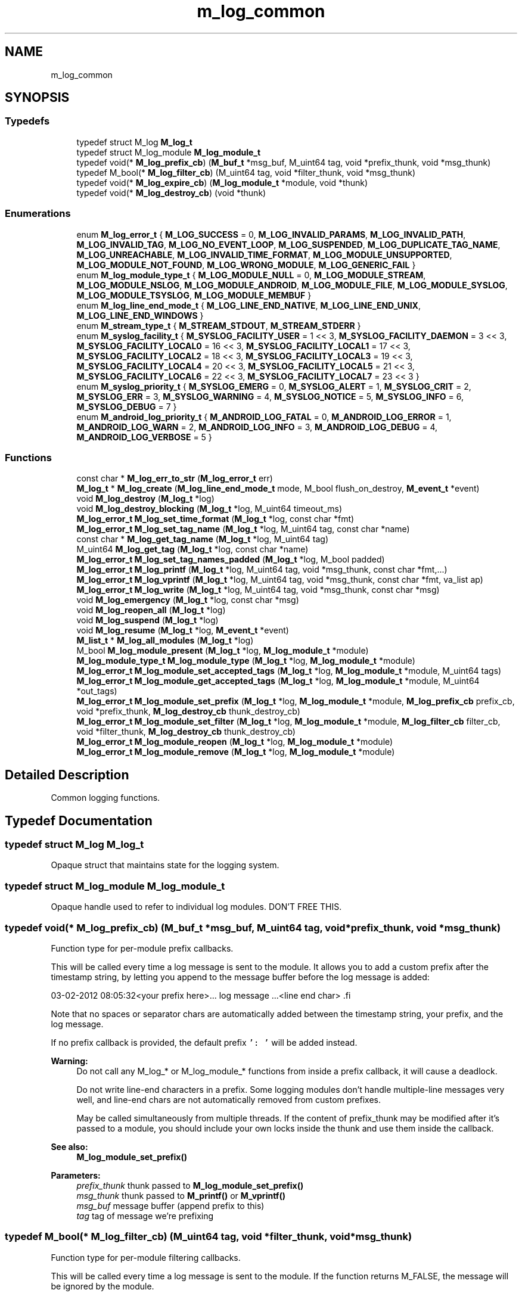 .TH "m_log_common" 3 "Tue Feb 20 2018" "Mstdlib-1.0.0" \" -*- nroff -*-
.ad l
.nh
.SH NAME
m_log_common
.SH SYNOPSIS
.br
.PP
.SS "Typedefs"

.in +1c
.ti -1c
.RI "typedef struct M_log \fBM_log_t\fP"
.br
.ti -1c
.RI "typedef struct M_log_module \fBM_log_module_t\fP"
.br
.ti -1c
.RI "typedef void(* \fBM_log_prefix_cb\fP) (\fBM_buf_t\fP *msg_buf, M_uint64 tag, void *prefix_thunk, void *msg_thunk)"
.br
.ti -1c
.RI "typedef M_bool(* \fBM_log_filter_cb\fP) (M_uint64 tag, void *filter_thunk, void *msg_thunk)"
.br
.ti -1c
.RI "typedef void(* \fBM_log_expire_cb\fP) (\fBM_log_module_t\fP *module, void *thunk)"
.br
.ti -1c
.RI "typedef void(* \fBM_log_destroy_cb\fP) (void *thunk)"
.br
.in -1c
.SS "Enumerations"

.in +1c
.ti -1c
.RI "enum \fBM_log_error_t\fP { \fBM_LOG_SUCCESS\fP = 0, \fBM_LOG_INVALID_PARAMS\fP, \fBM_LOG_INVALID_PATH\fP, \fBM_LOG_INVALID_TAG\fP, \fBM_LOG_NO_EVENT_LOOP\fP, \fBM_LOG_SUSPENDED\fP, \fBM_LOG_DUPLICATE_TAG_NAME\fP, \fBM_LOG_UNREACHABLE\fP, \fBM_LOG_INVALID_TIME_FORMAT\fP, \fBM_LOG_MODULE_UNSUPPORTED\fP, \fBM_LOG_MODULE_NOT_FOUND\fP, \fBM_LOG_WRONG_MODULE\fP, \fBM_LOG_GENERIC_FAIL\fP }"
.br
.ti -1c
.RI "enum \fBM_log_module_type_t\fP { \fBM_LOG_MODULE_NULL\fP = 0, \fBM_LOG_MODULE_STREAM\fP, \fBM_LOG_MODULE_NSLOG\fP, \fBM_LOG_MODULE_ANDROID\fP, \fBM_LOG_MODULE_FILE\fP, \fBM_LOG_MODULE_SYSLOG\fP, \fBM_LOG_MODULE_TSYSLOG\fP, \fBM_LOG_MODULE_MEMBUF\fP }"
.br
.ti -1c
.RI "enum \fBM_log_line_end_mode_t\fP { \fBM_LOG_LINE_END_NATIVE\fP, \fBM_LOG_LINE_END_UNIX\fP, \fBM_LOG_LINE_END_WINDOWS\fP }"
.br
.ti -1c
.RI "enum \fBM_stream_type_t\fP { \fBM_STREAM_STDOUT\fP, \fBM_STREAM_STDERR\fP }"
.br
.ti -1c
.RI "enum \fBM_syslog_facility_t\fP { \fBM_SYSLOG_FACILITY_USER\fP = 1 << 3, \fBM_SYSLOG_FACILITY_DAEMON\fP = 3 << 3, \fBM_SYSLOG_FACILITY_LOCAL0\fP = 16 << 3, \fBM_SYSLOG_FACILITY_LOCAL1\fP = 17 << 3, \fBM_SYSLOG_FACILITY_LOCAL2\fP = 18 << 3, \fBM_SYSLOG_FACILITY_LOCAL3\fP = 19 << 3, \fBM_SYSLOG_FACILITY_LOCAL4\fP = 20 << 3, \fBM_SYSLOG_FACILITY_LOCAL5\fP = 21 << 3, \fBM_SYSLOG_FACILITY_LOCAL6\fP = 22 << 3, \fBM_SYSLOG_FACILITY_LOCAL7\fP = 23 << 3 }"
.br
.ti -1c
.RI "enum \fBM_syslog_priority_t\fP { \fBM_SYSLOG_EMERG\fP = 0, \fBM_SYSLOG_ALERT\fP = 1, \fBM_SYSLOG_CRIT\fP = 2, \fBM_SYSLOG_ERR\fP = 3, \fBM_SYSLOG_WARNING\fP = 4, \fBM_SYSLOG_NOTICE\fP = 5, \fBM_SYSLOG_INFO\fP = 6, \fBM_SYSLOG_DEBUG\fP = 7 }"
.br
.ti -1c
.RI "enum \fBM_android_log_priority_t\fP { \fBM_ANDROID_LOG_FATAL\fP = 0, \fBM_ANDROID_LOG_ERROR\fP = 1, \fBM_ANDROID_LOG_WARN\fP = 2, \fBM_ANDROID_LOG_INFO\fP = 3, \fBM_ANDROID_LOG_DEBUG\fP = 4, \fBM_ANDROID_LOG_VERBOSE\fP = 5 }"
.br
.in -1c
.SS "Functions"

.in +1c
.ti -1c
.RI "const char * \fBM_log_err_to_str\fP (\fBM_log_error_t\fP err)"
.br
.ti -1c
.RI "\fBM_log_t\fP * \fBM_log_create\fP (\fBM_log_line_end_mode_t\fP mode, M_bool flush_on_destroy, \fBM_event_t\fP *event)"
.br
.ti -1c
.RI "void \fBM_log_destroy\fP (\fBM_log_t\fP *log)"
.br
.ti -1c
.RI "void \fBM_log_destroy_blocking\fP (\fBM_log_t\fP *log, M_uint64 timeout_ms)"
.br
.ti -1c
.RI "\fBM_log_error_t\fP \fBM_log_set_time_format\fP (\fBM_log_t\fP *log, const char *fmt)"
.br
.ti -1c
.RI "\fBM_log_error_t\fP \fBM_log_set_tag_name\fP (\fBM_log_t\fP *log, M_uint64 tag, const char *name)"
.br
.ti -1c
.RI "const char * \fBM_log_get_tag_name\fP (\fBM_log_t\fP *log, M_uint64 tag)"
.br
.ti -1c
.RI "M_uint64 \fBM_log_get_tag\fP (\fBM_log_t\fP *log, const char *name)"
.br
.ti -1c
.RI "\fBM_log_error_t\fP \fBM_log_set_tag_names_padded\fP (\fBM_log_t\fP *log, M_bool padded)"
.br
.ti -1c
.RI "\fBM_log_error_t\fP \fBM_log_printf\fP (\fBM_log_t\fP *log, M_uint64 tag, void *msg_thunk, const char *fmt,\&.\&.\&.)"
.br
.ti -1c
.RI "\fBM_log_error_t\fP \fBM_log_vprintf\fP (\fBM_log_t\fP *log, M_uint64 tag, void *msg_thunk, const char *fmt, va_list ap)"
.br
.ti -1c
.RI "\fBM_log_error_t\fP \fBM_log_write\fP (\fBM_log_t\fP *log, M_uint64 tag, void *msg_thunk, const char *msg)"
.br
.ti -1c
.RI "void \fBM_log_emergency\fP (\fBM_log_t\fP *log, const char *msg)"
.br
.ti -1c
.RI "void \fBM_log_reopen_all\fP (\fBM_log_t\fP *log)"
.br
.ti -1c
.RI "void \fBM_log_suspend\fP (\fBM_log_t\fP *log)"
.br
.ti -1c
.RI "void \fBM_log_resume\fP (\fBM_log_t\fP *log, \fBM_event_t\fP *event)"
.br
.ti -1c
.RI "\fBM_list_t\fP * \fBM_log_all_modules\fP (\fBM_log_t\fP *log)"
.br
.ti -1c
.RI "M_bool \fBM_log_module_present\fP (\fBM_log_t\fP *log, \fBM_log_module_t\fP *module)"
.br
.ti -1c
.RI "\fBM_log_module_type_t\fP \fBM_log_module_type\fP (\fBM_log_t\fP *log, \fBM_log_module_t\fP *module)"
.br
.ti -1c
.RI "\fBM_log_error_t\fP \fBM_log_module_set_accepted_tags\fP (\fBM_log_t\fP *log, \fBM_log_module_t\fP *module, M_uint64 tags)"
.br
.ti -1c
.RI "\fBM_log_error_t\fP \fBM_log_module_get_accepted_tags\fP (\fBM_log_t\fP *log, \fBM_log_module_t\fP *module, M_uint64 *out_tags)"
.br
.ti -1c
.RI "\fBM_log_error_t\fP \fBM_log_module_set_prefix\fP (\fBM_log_t\fP *log, \fBM_log_module_t\fP *module, \fBM_log_prefix_cb\fP prefix_cb, void *prefix_thunk, \fBM_log_destroy_cb\fP thunk_destroy_cb)"
.br
.ti -1c
.RI "\fBM_log_error_t\fP \fBM_log_module_set_filter\fP (\fBM_log_t\fP *log, \fBM_log_module_t\fP *module, \fBM_log_filter_cb\fP filter_cb, void *filter_thunk, \fBM_log_destroy_cb\fP thunk_destroy_cb)"
.br
.ti -1c
.RI "\fBM_log_error_t\fP \fBM_log_module_reopen\fP (\fBM_log_t\fP *log, \fBM_log_module_t\fP *module)"
.br
.ti -1c
.RI "\fBM_log_error_t\fP \fBM_log_module_remove\fP (\fBM_log_t\fP *log, \fBM_log_module_t\fP *module)"
.br
.in -1c
.SH "Detailed Description"
.PP 
Common logging functions\&. 
.SH "Typedef Documentation"
.PP 
.SS "typedef struct M_log \fBM_log_t\fP"
Opaque struct that maintains state for the logging system\&. 
.SS "typedef struct M_log_module \fBM_log_module_t\fP"
Opaque handle used to refer to individual log modules\&. DON'T FREE THIS\&. 
.SS "typedef void(* M_log_prefix_cb) (\fBM_buf_t\fP *msg_buf, M_uint64 tag, void *prefix_thunk, void *msg_thunk)"
Function type for per-module prefix callbacks\&.
.PP
This will be called every time a log message is sent to the module\&. It allows you to add a custom prefix after the timestamp string, by letting you append to the message buffer before the log message is added:
.PP
.PP
.nf
03-02-2012 08:05:32<your prefix here>... log message ...<line end char> .fi
.PP
.PP
Note that no spaces or separator chars are automatically added between the timestamp string, your prefix, and the log message\&.
.PP
If no prefix callback is provided, the default prefix \fC': '\fP will be added instead\&.
.PP
\fBWarning:\fP
.RS 4
Do not call any M_log_* or M_log_module_* functions from inside a prefix callback, it will cause a deadlock\&.
.PP
Do not write line-end characters in a prefix\&. Some logging modules don't handle multiple-line messages very well, and line-end chars are not automatically removed from custom prefixes\&.
.PP
May be called simultaneously from multiple threads\&. If the content of prefix_thunk may be modified after it's passed to a module, you should include your own locks inside the thunk and use them inside the callback\&.
.RE
.PP
\fBSee also:\fP
.RS 4
\fBM_log_module_set_prefix()\fP
.RE
.PP
\fBParameters:\fP
.RS 4
\fIprefix_thunk\fP thunk passed to \fBM_log_module_set_prefix()\fP 
.br
\fImsg_thunk\fP thunk passed to \fBM_printf()\fP or \fBM_vprintf()\fP 
.br
\fImsg_buf\fP message buffer (append prefix to this) 
.br
\fItag\fP tag of message we're prefixing 
.RE
.PP

.SS "typedef M_bool(* M_log_filter_cb) (M_uint64 tag, void *filter_thunk, void *msg_thunk)"
Function type for per-module filtering callbacks\&.
.PP
This will be called every time a log message is sent to the module\&. If the function returns M_FALSE, the message will be ignored by the module\&.
.PP
\fBWarning:\fP
.RS 4
Do not call any M_log_* or M_log_module_* functions from inside a filter callback, it will cause a deadlock\&.
.PP
May be called simultaneously from multiple threads\&. If the content of filter_thunk may be modified after it's passed to a module, you should include your own locks inside the thunk and use them inside the callback\&.
.RE
.PP
\fBSee also:\fP
.RS 4
\fBM_log_module_set_filter()\fP
.RE
.PP
\fBParameters:\fP
.RS 4
\fIfilter_thunk\fP thunk passed to \fBM_log_module_set_filter()\fP 
.br
\fImsg_thunk\fP thunk passed to \fBM_log_printf()\fP or \fBM_log_vprintf()\fP 
.br
\fItag\fP tag of message we're filtering 
.RE
.PP
\fBReturns:\fP
.RS 4
M_TRUE if this module will accept the given tag, M_FALSE otherwise 
.RE
.PP

.SS "typedef void(* M_log_expire_cb) (\fBM_log_module_t\fP *module, void *thunk)"
Function type for callback that's called when a module expires\&.
.PP
This will be called by the log whenever a module expires and is automatically removed\&. Currently, only the membuf module has an automatic expiration date\&. The callback is not called when a module is removed by normal, user-initiated means like \fBM_log_module_remove()\fP or \fBM_log_module_take_membuf()\fP\&.
.PP
Note that the callback is called AFTER the module is removed from the log\&. So, at the time the callback is called, the module handle is already invalid\&.
.PP
\fBWarning:\fP
.RS 4
This callback may be called simultaneously by multiple internal threads\&. If the callback modifies some shared datastructure, you MUST use your own locks to prevent concurrent access to that datastructure\&.
.RE
.PP
\fBSee also:\fP
.RS 4
\fBM_log_module_add_membuf()\fP
.RE
.PP
\fBParameters:\fP
.RS 4
\fImodule\fP handle of membuf module that was just removed (invalid) 
.br
\fIthunk\fP thunk passed to \fBM_log_module_add_membuf()\fP 
.RE
.PP

.SS "typedef void(* M_log_destroy_cb) (void *thunk)"
Function type for destructors\&. 
.SH "Enumeration Type Documentation"
.PP 
.SS "enum \fBM_log_error_t\fP"
Error codes for the logging system\&. 
.PP
\fBEnumerator\fP
.in +1c
.TP
\fB\fIM_LOG_SUCCESS \fP\fP
Operation succeeded\&. 
.TP
\fB\fIM_LOG_INVALID_PARAMS \fP\fP
Given parameters invalid (usually a NULL pointer) 
.TP
\fB\fIM_LOG_INVALID_PATH \fP\fP
Given filesystem path couldn't be normalized 
.TP
\fB\fIM_LOG_INVALID_TAG \fP\fP
Single tags must be non-zero and a power of two 
.TP
\fB\fIM_LOG_NO_EVENT_LOOP \fP\fP
No event loop specified for log, can't use event-based modules\&. 
.TP
\fB\fIM_LOG_SUSPENDED \fP\fP
Log has been suspended, can't take the requested action until resume is called 
.TP
\fB\fIM_LOG_DUPLICATE_TAG_NAME \fP\fP
Given name has already been assigned to a different tag 
.TP
\fB\fIM_LOG_UNREACHABLE \fP\fP
Requested resource unreachable (can't connect to host, can't open file on disk) 
.TP
\fB\fIM_LOG_INVALID_TIME_FORMAT \fP\fP
Given time format string is invalid (can't be parsed) 
.TP
\fB\fIM_LOG_MODULE_UNSUPPORTED \fP\fP
The given module type is not supported on this OS 
.TP
\fB\fIM_LOG_MODULE_NOT_FOUND \fP\fP
The requested module has already been removed from the logger 
.TP
\fB\fIM_LOG_WRONG_MODULE \fP\fP
Module-specific function was run on the wrong module 
.TP
\fB\fIM_LOG_GENERIC_FAIL \fP\fP
Generic internal module failure occurred (usually an IO error) 
.SS "enum \fBM_log_module_type_t\fP"
Logging module types\&. 
.PP
\fBEnumerator\fP
.in +1c
.TP
\fB\fIM_LOG_MODULE_NULL \fP\fP
Type that represents invalid or unset module type 
.TP
\fB\fIM_LOG_MODULE_STREAM \fP\fP
Module that outputs to stdout or stderr 
.TP
\fB\fIM_LOG_MODULE_NSLOG \fP\fP
Module that outputs to macOS/iOS logging system (NSLog) 
.TP
\fB\fIM_LOG_MODULE_ANDROID \fP\fP
Module that outputs to android logging system 
.TP
\fB\fIM_LOG_MODULE_FILE \fP\fP
Module that outputs to a set of files on the filesystem 
.TP
\fB\fIM_LOG_MODULE_SYSLOG \fP\fP
Module that outputs directly to a local syslog daemon 
.TP
\fB\fIM_LOG_MODULE_TSYSLOG \fP\fP
Module that outputs to a remove syslog daemon using TCP 
.TP
\fB\fIM_LOG_MODULE_MEMBUF \fP\fP
Module that outputs to a temporary memory buffer 
.SS "enum \fBM_log_line_end_mode_t\fP"
Control what type of line endings get automatically appended to log messages\&. 
.PP
\fBEnumerator\fP
.in +1c
.TP
\fB\fIM_LOG_LINE_END_NATIVE \fP\fP
\fC'\\n'\fP if running on Unix, \fC'\\r\\n'\fP if running on Windows 
.TP
\fB\fIM_LOG_LINE_END_UNIX \fP\fP
always use \fC'\\n'\fP 
.TP
\fB\fIM_LOG_LINE_END_WINDOWS \fP\fP
always use \fC'\\r\\n'\fP 
.SS "enum \fBM_stream_type_t\fP"
Types of output streams that can be used for the stream module\&. 
.PP
\fBEnumerator\fP
.in +1c
.TP
\fB\fIM_STREAM_STDOUT \fP\fP
Output log messages to \fCstdout\fP 
.TP
\fB\fIM_STREAM_STDERR \fP\fP
Output log messages to \fCstderr\fP 
.SS "enum \fBM_syslog_facility_t\fP"
Standard facility types for syslog and tcp_syslog modules\&. 
.PP
\fBEnumerator\fP
.in +1c
.TP
\fB\fIM_SYSLOG_FACILITY_USER \fP\fP
.TP
\fB\fIM_SYSLOG_FACILITY_DAEMON \fP\fP
.TP
\fB\fIM_SYSLOG_FACILITY_LOCAL0 \fP\fP
.TP
\fB\fIM_SYSLOG_FACILITY_LOCAL1 \fP\fP
.TP
\fB\fIM_SYSLOG_FACILITY_LOCAL2 \fP\fP
.TP
\fB\fIM_SYSLOG_FACILITY_LOCAL3 \fP\fP
.TP
\fB\fIM_SYSLOG_FACILITY_LOCAL4 \fP\fP
.TP
\fB\fIM_SYSLOG_FACILITY_LOCAL5 \fP\fP
.TP
\fB\fIM_SYSLOG_FACILITY_LOCAL6 \fP\fP
.TP
\fB\fIM_SYSLOG_FACILITY_LOCAL7 \fP\fP
.SS "enum \fBM_syslog_priority_t\fP"
Standard log priority types for syslog and tcp_syslog modules\&.
.PP
Listed in enum in order of descending priority (highest priority --> lowest priority)\&.
.PP
It is up to the caller to define the mapping between their own logging tags and the syslog priority levels\&. These mappings are defined on a per-module basis\&.
.PP
\fBSee also:\fP
.RS 4
\fBM_log_module_syslog_set_tag_priority\fP 
.PP
\fBM_log_module_tcp_syslog_set_tag_priority\fP 
.RE
.PP

.PP
\fBEnumerator\fP
.in +1c
.TP
\fB\fIM_SYSLOG_EMERG \fP\fP
.TP
\fB\fIM_SYSLOG_ALERT \fP\fP
.TP
\fB\fIM_SYSLOG_CRIT \fP\fP
.TP
\fB\fIM_SYSLOG_ERR \fP\fP
.TP
\fB\fIM_SYSLOG_WARNING \fP\fP
.TP
\fB\fIM_SYSLOG_NOTICE \fP\fP
.TP
\fB\fIM_SYSLOG_INFO \fP\fP
.TP
\fB\fIM_SYSLOG_DEBUG \fP\fP
.SS "enum \fBM_android_log_priority_t\fP"
Standard log priority types for android log module\&.
.PP
Listed in enum in order of descending priority (highest priority --> lowest priority)\&.
.PP
\fBSee also:\fP
.RS 4
\fBM_log_module_android_set_tag_priority\fP 
.RE
.PP

.PP
\fBEnumerator\fP
.in +1c
.TP
\fB\fIM_ANDROID_LOG_FATAL \fP\fP
.TP
\fB\fIM_ANDROID_LOG_ERROR \fP\fP
.TP
\fB\fIM_ANDROID_LOG_WARN \fP\fP
.TP
\fB\fIM_ANDROID_LOG_INFO \fP\fP
.TP
\fB\fIM_ANDROID_LOG_DEBUG \fP\fP
.TP
\fB\fIM_ANDROID_LOG_VERBOSE \fP\fP
.SH "Function Documentation"
.PP 
.SS "const char* M_log_err_to_str (\fBM_log_error_t\fP err)"
Return human-readable string describing the given error code\&.
.PP
\fBParameters:\fP
.RS 4
\fIerr\fP error code 
.RE
.PP
\fBReturns:\fP
.RS 4
human-readable descriptive string 
.RE
.PP

.SS "\fBM_log_t\fP* M_log_create (\fBM_log_line_end_mode_t\fP mode, M_bool flush_on_destroy, \fBM_event_t\fP * event)"
Create a new log manager\&.
.PP
When first created, the log manager will accept messages, but won't output anything\&. The desired output modules must be added and configured after the logger is created\&. You can add any number or combination of the output modules\&.
.PP
To free the logger object, you must call \fBM_log_destroy()\fP or \fBM_log_destroy_blocking()\fP\&.
.PP
If \fIflush_on_destroy\fP is set to M_TRUE, log modules won't be destroyed until all messages in their queue (if any) are written\&. Otherwise, log modules will be destroyed immediately after the message currently being written is done\&.
.PP
If you don't plan on adding any event-based modules (like tcp_syslog), you can pass \fCNULL\fP for the event pointer\&.
.PP
\fBSee also:\fP
.RS 4
\fBM_log_module_add_stream\fP 
.PP
\fBM_log_module_add_file\fP 
.PP
\fBM_log_module_add_syslog\fP 
.PP
\fBM_log_module_add_tcp_syslog\fP 
.PP
\fBM_log_module_add_membuf\fP 
.PP
\fBM_log_destroy\fP 
.PP
\fBM_log_destroy_blocking\fP
.RE
.PP
\fBParameters:\fP
.RS 4
\fImode\fP line-ending mode 
.br
\fIflush_on_destroy\fP if M_TRUE, wait until message queue is empty when destroying a module 
.br
\fIevent\fP external event loop to use for event-based modules (not owned by logger)
.RE
.PP
\fBReturns:\fP
.RS 4
new logger object 
.RE
.PP

.SS "void M_log_destroy (\fBM_log_t\fP * log)"
Destroy the logger (non-blocking)\&.
.PP
Sends a message to each module requesting that it stop at the next opportunity and destroy itself, then immediately destroys the logger\&.
.PP
Worker threads will try to clean themselves up gracefully, after this function returns (if the process doesn't end before they have a chance to)\&.
.PP
\fBSee also:\fP
.RS 4
\fBM_log_destroy_blocking\fP
.RE
.PP
\fBParameters:\fP
.RS 4
\fIlog\fP logger object 
.RE
.PP

.SS "void M_log_destroy_blocking (\fBM_log_t\fP * log, M_uint64 timeout_ms)"
Destroy the logger (blocking)\&.
.PP
Sends a message to each module requesting that it stop at the next opportunity\&. Once all internal worker threads have stopped, destroys all the modules and the logger\&.
.PP
If the timeout is reached before all modules have stopped, non-blocking destroys will be triggered for the remaining modules\&.
.PP
\fBSee also:\fP
.RS 4
\fBM_log_destroy\fP
.RE
.PP
\fBParameters:\fP
.RS 4
\fIlog\fP logger object 
.br
\fItimeout_ms\fP amount of time to wait for modules to finish before giving up, or 0 to never give up 
.RE
.PP

.SS "\fBM_log_error_t\fP M_log_set_time_format (\fBM_log_t\fP * log, const char * fmt)"
Set timestamp format for all future log messages\&.
.PP
If not set, the default timestamp format \fC'%a %D %H:%m:%s\&.%u %z'\fP will be used\&.
.PP
If the given time format string is empty or invalid, an error will be returned and the old time format string will be preserved\&.
.PP
Specifiers accepted in time format string:
.IP "\(bu" 2
%t -- Unix timestamp
.IP "\(bu" 2
%M -- 2 digit month
.IP "\(bu" 2
%a -- abbreviated month (Jan/Feb/Mar, etc)
.IP "\(bu" 2
%D -- 2 digit day of month
.IP "\(bu" 2
%d -- abbreviated day of week (Sun/Mon/Tue, etc)
.IP "\(bu" 2
%Y -- 4 digit year
.IP "\(bu" 2
%y -- 2 digit year
.IP "\(bu" 2
%H -- 2 digit hour
.IP "\(bu" 2
%m -- 2 digit minute
.IP "\(bu" 2
%s -- 2 digit second
.IP "\(bu" 2
%u -- 6 digit microsecond
.IP "\(bu" 2
%z -- timezone offset
.PP
.PP
For example '[%D/%a/%Y:%H:%m:%s\&.%u %z]' might give a prefix like: [11/Jan/2008:09:19:11\&.654 -0500]
.PP
\fBParameters:\fP
.RS 4
\fIlog\fP logger object 
.br
\fIfmt\fP time format string 
.RE
.PP
\fBReturns:\fP
.RS 4
error code 
.RE
.PP

.SS "\fBM_log_error_t\fP M_log_set_tag_name (\fBM_log_t\fP * log, M_uint64 tag, const char * name)"
Associate a name with the given tag\&.
.PP
If a name is specified for the given tag, it will be added to the message prefix, in between the timestamp and the custom prefix\&.
.PP
Alternatively, since the tag gets passed into the custom prefix callback, you can add the tag name there instead of using this\&.
.PP
Tag names must be unique (case-insensitive)\&. If you try to assign the same name to two tags, you'll get an error code on the second (M_LOG_DUPLICATE_NAME)\&.
.PP
\fBParameters:\fP
.RS 4
\fIlog\fP logger object 
.br
\fItag\fP user-defined tag (must be a single power-of-two tag) 
.br
\fIname\fP name to associate with this tag (NULL or empty string to remove an existing name association) 
.RE
.PP
\fBReturns:\fP
.RS 4
error code 
.RE
.PP

.SS "const char* M_log_get_tag_name (\fBM_log_t\fP * log, M_uint64 tag)"
Get the name associated with the given tag\&.
.PP
\fBWarning:\fP
.RS 4
DO NOT call this method from a prefix or filter callback, it will cause a deadlock\&.
.RE
.PP
\fBParameters:\fP
.RS 4
\fIlog\fP logger object 
.br
\fItag\fP user-defined tag (must be a single power-of-two tag) 
.RE
.PP
\fBReturns:\fP
.RS 4
name of tag, or NULL if there's no name stored or some other error occurred 
.RE
.PP

.SS "M_uint64 M_log_get_tag (\fBM_log_t\fP * log, const char * name)"
Get the tag associated with the given name (case-insensitive)\&.
.PP
\fBWarning:\fP
.RS 4
DO NOT call this method from a prefix or filter callback, it will cause a deadlock\&.
.RE
.PP
\fBParameters:\fP
.RS 4
\fIlog\fP logger object 
.br
\fIname\fP name that has been previously associated with a tag (case doesn't matter) 
.RE
.PP
\fBReturns:\fP
.RS 4
tag associated with the given name, or 0 if there's no tag with this name or some other error occurred 
.RE
.PP

.SS "\fBM_log_error_t\fP M_log_set_tag_names_padded (\fBM_log_t\fP * log, M_bool padded)"
Control whether the log should pad names out to a common width or not\&.
.PP
By default, tag names are unpadded\&. However, if you use this function to enable padding, all tag names will be padded with spaces on the right out to the width of the longest name added to the log so far\&.
.PP
\fBParameters:\fP
.RS 4
\fIlog\fP logger object 
.br
\fIpadded\fP M_TRUE if tag names should be padded on output, M_FALSE if not (the default) 
.RE
.PP
\fBReturns:\fP
.RS 4
error code 
.RE
.PP

.SS "\fBM_log_error_t\fP M_log_printf (\fBM_log_t\fP * log, M_uint64 tag, void * msg_thunk, const char * fmt,  \&.\&.\&.)"
Write a formatted message to the log\&.
.PP
Multi-line messages will be split into a separate log message for each line\&.
.PP
A timestamp prefix will be automatically added to the start of each line, formatted according to the string set in \fBM_log_set_time_format()\fP\&. All the lines from a single call to \fBM_printf()\fP will be given identical timestamps\&.
.PP
The message will then be sent to each individual logging module for further processing, if the given message tag is in the list of accepted tags for the module (as set by \fBM_log_module_set_accepted_tags()\fP)\&. A given module may also be skipped if a filter callback was set for the module and it rejected the message\&.
.PP
For each module that accepts the message, a prefix callback is called (if set) that appends additional text to each line's prefix, immediately following the timestamp string\&. The formatted message itself is then added, followed by the line-end characters corresponding to the current line-ending mode\&. The finished message is then sent on to the module\&.
.PP
Note that the per-message thunk only needs to be valid until \fBM_log_printf()\fP returns - you can put non-const data in here\&. This thunk is caller-managed - it's not freed or otherwise kept track of internally\&.
.PP
\fBParameters:\fP
.RS 4
\fIlog\fP logger object 
.br
\fItag\fP user-defined tag attached to this message (must be a single power-of-two tag) 
.br
\fImsg_thunk\fP per-message thunk to pass to filter and prefix callbacks (only needs to be valid until function returns) 
.br
\fIfmt\fP format string, accepts same tags as \fBM_printf()\fP 
.RE
.PP
\fBReturns:\fP
.RS 4
error code 
.RE
.PP

.SS "\fBM_log_error_t\fP M_log_vprintf (\fBM_log_t\fP * log, M_uint64 tag, void * msg_thunk, const char * fmt, va_list ap)"
Write a formatted message to the log (var arg)\&.
.PP
Same as \fBM_log_printf()\fP, but accepts a variable argument list explicitly as a va_list\&. This is inteded to allow the user to define their own wrapper functions that take variable argument lists (\&.\&.\&.) and call \fBM_log_vprintf()\fP internally\&.
.PP
\fBParameters:\fP
.RS 4
\fIlog\fP logger object 
.br
\fItag\fP user-defined tag attached to this message (must be a single power-of-two tag) 
.br
\fImsg_thunk\fP per-message thunk to pass to filter and prefix callbacks (only needs to be valid until function returns) 
.br
\fIfmt\fP format string, accepts same tags as \fBM_printf()\fP 
.br
\fIap\fP list of arguments passed in from the calling vararg function 
.RE
.PP
\fBReturns:\fP
.RS 4
error code 
.RE
.PP

.SS "\fBM_log_error_t\fP M_log_write (\fBM_log_t\fP * log, M_uint64 tag, void * msg_thunk, const char * msg)"
Write a message directly to the log\&.
.PP
Same as \fBM_log_printf()\fP, but it takes a message directly, instead of a format string and a list of arguments\&.
.PP
\fBParameters:\fP
.RS 4
\fIlog\fP logger object 
.br
\fItag\fP user-defined tag attached to this message (must be a single power-of-two tag) 
.br
\fImsg_thunk\fP per-message thunk to pass to filter and prefix callbacks (only needs to be valid until function returns) 
.br
\fImsg\fP message string 
.RE
.PP

.SS "void M_log_emergency (\fBM_log_t\fP * log, const char * msg)"
Perform an emergency message write, to all modules that allow such writes\&.
.PP
\fBWarning:\fP
.RS 4
This function is EXTREMELY dangerous\&. It's meant to be called in a signal handler as the program is crashing, so it doesn't acquire any mutex locks, and it tries not to malloc anything\&. DON'T USE THIS FUNCTION IN NORMAL USAGE, IT IS NOT SAFE\&.
.RE
.PP
\fBParameters:\fP
.RS 4
\fIlog\fP logger object 
.br
\fImsg\fP emergency message to output 
.RE
.PP

.SS "void M_log_reopen_all (\fBM_log_t\fP * log)"
Reopen/refresh connections for all modules in the logger\&.
.PP
This closes then re-opens existing file streams, syslog, TCP connections, etc\&. for every loaded module\&.
.PP
Modules that don't open or close anything (membuf, stream, Android log, etc\&.) are unaffected by this command\&.
.PP
\fBSee also:\fP
.RS 4
\fBM_log_module_reopen\fP (if you only want to reopen a specific module)
.RE
.PP
\fBParameters:\fP
.RS 4
\fIlog\fP logger object 
.RE
.PP

.SS "void M_log_suspend (\fBM_log_t\fP * log)"
Suspend connections for all modules in the logger (BLOCKING)\&.
.PP
This closes existing file streams, syslog, TCP connections, etc\&. for every loaded module\&.
.PP
For modules that have resources closed, messages will accumulate without any being written while suspended\&.
.PP
Modules that don't open or close anything (membuf, stream, Android log, etc\&.) are unaffected by this command\&.
.PP
\fBWarning:\fP
.RS 4
This call will block until every module that can be suspended reports that it is finished suspending itself\&. At worst, this means that we'll be blocked until whatever message is in the process of being written is done\&.
.PP
If you have modules that depend on an external event loop (like tcp_syslog), you must wait for the event loop to finish after calling suspend, and then destroy it\&. You then create a new event loop once you're ready to resume, and pass it into \fBM_log_resume()\fP\&.
.RE
.PP
\fBSee also:\fP
.RS 4
\fBM_log_resume\fP
.RE
.PP
\fBParameters:\fP
.RS 4
\fIlog\fP logger object 
.RE
.PP

.SS "void M_log_resume (\fBM_log_t\fP * log, \fBM_event_t\fP * event)"
Resume connections for all modules in the logger\&.
.PP
This opens file streams, syslog, TCP connections, etc\&. that were closed by \fBM_log_suspend()\fP\&.
.PP
Modules that were previously suspended will now start pulling messages of the queue and writing them again\&.
.PP
If you have any modules that use an external event loop, you must pass the new loop to use into this function (since you should have destroyed the old one after calling suspend)\&. If you're not using event-based modules, you can just set this to NULL\&.
.PP
\fBSee also:\fP
.RS 4
\fBM_log_suspend\fP
.RE
.PP
\fBParameters:\fP
.RS 4
\fIlog\fP logger object 
.br
\fIevent\fP external event loop to use for event-based modules (not owned by logger) 
.RE
.PP

.SS "\fBM_list_t\fP* M_log_all_modules (\fBM_log_t\fP * log)"
Return list of handles of all currently loaded modules\&.
.PP
The returned list is a snapshot of what modules were loaded when the function was called\&. Other threads may modify the internal list of modules after you get a copy, so the list of modules may not be accurate\&.
.PP
The caller is responsible for freeing the returned list with \fBM_list_destroy()\fP\&.
.PP
\fBParameters:\fP
.RS 4
\fIlog\fP logger object 
.RE
.PP
\fBReturns:\fP
.RS 4
list of M_log_module_t pointers (module handles) 
.RE
.PP

.SS "M_bool M_log_module_present (\fBM_log_t\fP * log, \fBM_log_module_t\fP * module)"
Check to see if the given module handle is still loaded in the logger\&.
.PP
\fBSee also:\fP
.RS 4
\fBM_log_module_remove\fP
.RE
.PP
\fBParameters:\fP
.RS 4
\fIlog\fP logger object 
.br
\fImodule\fP handle of module to operate on 
.RE
.PP
\fBReturns:\fP
.RS 4
M_TRUE if module hasn't been removed from the log yet, M_FALSE otherwise 
.RE
.PP

.SS "\fBM_log_module_type_t\fP M_log_module_type (\fBM_log_t\fP * log, \fBM_log_module_t\fP * module)"
Return the type of the given module (file, stream, etc\&.)\&.
.PP
\fBParameters:\fP
.RS 4
\fIlog\fP logger object 
.br
\fImodule\fP handle of module to operate on 
.RE
.PP
\fBReturns:\fP
.RS 4
type of module, or M_LOG_MODULE_NULL if module has already been removed 
.RE
.PP

.SS "\fBM_log_error_t\fP M_log_module_set_accepted_tags (\fBM_log_t\fP * log, \fBM_log_module_t\fP * module, M_uint64 tags)"
Associate the given user-defined tag(s) with the given module handle\&.
.PP
If you don't associate any tags with a module, nothing will get written to it\&.
.PP
\fBSee also:\fP
.RS 4
\fBM_LOG_ALL_TAGS\fP 
.PP
\fBM_log_all_tags_lt\fP 
.PP
\fBM_log_all_tags_lte\fP 
.PP
\fBM_log_all_tags_gt\fP 
.PP
\fBM_log_all_tags_gte\fP
.PP
\fBM_log_module_get_accepted_tags\fP
.RE
.PP
\fBParameters:\fP
.RS 4
\fIlog\fP logger object 
.br
\fImodule\fP handle of module to operate on 
.br
\fItags\fP user-defined power-of-two tag (or multiple power-of-two tags, OR'd together) 
.RE
.PP
\fBReturns:\fP
.RS 4
error code 
.RE
.PP

.SS "\fBM_log_error_t\fP M_log_module_get_accepted_tags (\fBM_log_t\fP * log, \fBM_log_module_t\fP * module, M_uint64 * out_tags)"
Return a snapshot of the user-defined tag(s) currently associated with the given module handle\&.
.PP
\fBSee also:\fP
.RS 4
\fBM_log_module_set_accepted_tags\fP
.RE
.PP
\fBParameters:\fP
.RS 4
\fIlog\fP logger object 
.br
\fImodule\fP handle of module to operate on 
.br
\fIout_tags\fP tag snapshot will be placed here, or 0 if no tags are associated with this module 
.RE
.PP
\fBReturns:\fP
.RS 4
error code 
.RE
.PP

.SS "\fBM_log_error_t\fP M_log_module_set_prefix (\fBM_log_t\fP * log, \fBM_log_module_t\fP * module, \fBM_log_prefix_cb\fP prefix_cb, void * prefix_thunk, \fBM_log_destroy_cb\fP thunk_destroy_cb)"
Associate a prefix callback with the given module handle\&.
.PP
The prefix callback allows the user to add a string between the timestamp and the body of the log message\&. If no prefix callback is provided, the default prefix of ': ' will be used\&. See \fBM_log_prefix_cb\fP for more details\&.
.PP
\fBSee also:\fP
.RS 4
\fBM_log_prefix_cb\fP 
.PP
\fBM_log_set_time_format\fP
.RE
.PP
\fBParameters:\fP
.RS 4
\fIlog\fP logger object 
.br
\fImodule\fP handle of module to operate on 
.br
\fIprefix_cb\fP prefix callback (function pointer) 
.br
\fIprefix_thunk\fP any state used by prefix callback 
.br
\fIthunk_destroy_cb\fP function to call when destroying the prefix thunk 
.RE
.PP
\fBReturns:\fP
.RS 4
error code 
.RE
.PP

.SS "\fBM_log_error_t\fP M_log_module_set_filter (\fBM_log_t\fP * log, \fBM_log_module_t\fP * module, \fBM_log_filter_cb\fP filter_cb, void * filter_thunk, \fBM_log_destroy_cb\fP thunk_destroy_cb)"
Associate a filter callback with the given module handle\&.
.PP
The filter callback allows the user to reject additional log messages\&. It is applied after the messages are filtered according to the list of accepted tags set by \fBM_log_module_set_accepted_tags()\fP\&. If no filter callback is provided, no additional filtering beyond the list of accepted tags will be performed\&. See \fBM_log_filter_cb\fP for more details\&.
.PP
\fBSee also:\fP
.RS 4
\fBM_log_filter_cb\fP 
.PP
\fBM_log_module_set_accepted_tags\fP
.RE
.PP
\fBParameters:\fP
.RS 4
\fIlog\fP logger object 
.br
\fImodule\fP handle of module to operate on 
.br
\fIfilter_cb\fP filter callback (function pointer) 
.br
\fIfilter_thunk\fP any state used by filter callback 
.br
\fIthunk_destroy_cb\fP function to call when destroying the filter thunk 
.RE
.PP
\fBReturns:\fP
.RS 4
error code 
.RE
.PP

.SS "\fBM_log_error_t\fP M_log_module_reopen (\fBM_log_t\fP * log, \fBM_log_module_t\fP * module)"
Trigger a disconnect/reconnect of the given module's internal resource\&.
.PP
The exact action taken by this command depends on the module\&. For example, the file module will close and reopen the internal connection to the main log file\&. Modules without closeable resources (like membuf and stream) treat this as a no-op\&.
.PP
\fBSee also:\fP
.RS 4
\fBM_log_reopen_all\fP (if you want to reopen all modules in the logger)
.RE
.PP
\fBParameters:\fP
.RS 4
\fIlog\fP logger object 
.br
\fImodule\fP handle of module to operate on 
.RE
.PP
\fBReturns:\fP
.RS 4
error code 
.RE
.PP

.SS "\fBM_log_error_t\fP M_log_module_remove (\fBM_log_t\fP * log, \fBM_log_module_t\fP * module)"
Remove a module from the running log and destroy it\&.
.PP
This function does not block\&. If the module is busy writing a message, it is removed from the list of active modules, and then it destroys itself asynchronously when the module is finished with its current chunk of work\&.
.PP
\fBParameters:\fP
.RS 4
\fIlog\fP logger object 
.br
\fImodule\fP handle of module to destroy 
.RE
.PP
\fBReturns:\fP
.RS 4
error code 
.RE
.PP

.SH "Author"
.PP 
Generated automatically by Doxygen for Mstdlib-1\&.0\&.0 from the source code\&.
